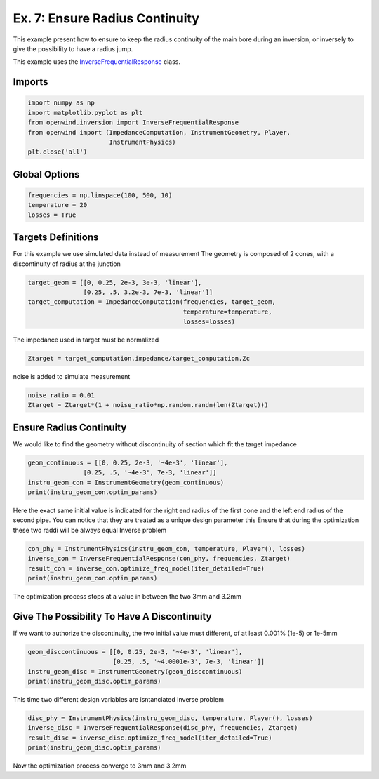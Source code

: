 
Ex. 7: Ensure Radius Continuity
===============================

This example present how to ensure to keep the radius continuity of the main bore
during an inversion, or inversely to give the possibility to have a radius jump.

This example uses the `InverseFrequentialResponse <../modules/openwind.inversion.inverse_frequential_response>`_ class.

Imports
-------

.. code-block:: python

   import numpy as np
   import matplotlib.pyplot as plt
   from openwind.inversion import InverseFrequentialResponse
   from openwind import (ImpedanceComputation, InstrumentGeometry, Player,
   			 InstrumentPhysics)
   plt.close('all')

Global Options
--------------

.. code-block:: python

   frequencies = np.linspace(100, 500, 10)
   temperature = 20
   losses = True

Targets Definitions
-------------------

For this example we use simulated data instead of measurement
The geometry is composed of 2 cones, with a discontinuity of radius at the junction

.. code-block:: python

   target_geom = [[0, 0.25, 2e-3, 3e-3, 'linear'],
                  [0.25, .5, 3.2e-3, 7e-3, 'linear']]
   target_computation = ImpedanceComputation(frequencies, target_geom,
                                             temperature=temperature,
                                             losses=losses)

The impedance used in target must be normalized

.. code-block:: python

   Ztarget = target_computation.impedance/target_computation.Zc

noise is added to simulate measurement

.. code-block:: python

   noise_ratio = 0.01
   Ztarget = Ztarget*(1 + noise_ratio*np.random.randn(len(Ztarget)))

Ensure Radius Continuity
------------------------

We would like to find the geometry without discontinuity of section which fit
the target impedance

.. code-block:: python

   geom_continuous = [[0, 0.25, 2e-3, '~4e-3', 'linear'],
                  [0.25, .5, '~4e-3', 7e-3, 'linear']]
   instru_geom_con = InstrumentGeometry(geom_continuous)
   print(instru_geom_con.optim_params)

Here the exact same initial value is indicated for the right end radius of the first
cone and the left end radius of the second pipe.
You can notice that they are treated as a unique design parameter
this Ensure that during the optimization these two raddi will be always equal
Inverse problem

.. code-block:: python

   con_phy = InstrumentPhysics(instru_geom_con, temperature, Player(), losses)
   inverse_con = InverseFrequentialResponse(con_phy, frequencies, Ztarget)
   result_con = inverse_con.optimize_freq_model(iter_detailed=True)
   print(instru_geom_con.optim_params)

The optimization process stops at a value in between the two 3mm and 3.2mm

Give The Possibility To Have A Discontinuity
--------------------------------------------

If we want to authorize the discontinuity, the two initial value must different,
of at least 0.001% (1e-5) or 1e-5mm

.. code-block:: python

   geom_disccontinuous = [[0, 0.25, 2e-3, '~4e-3', 'linear'],
                          [0.25, .5, '~4.0001e-3', 7e-3, 'linear']]
   instru_geom_disc = InstrumentGeometry(geom_disccontinuous)
   print(instru_geom_disc.optim_params)

This time two different design variables are isntanciated
Inverse problem

.. code-block:: python

   disc_phy = InstrumentPhysics(instru_geom_disc, temperature, Player(), losses)
   inverse_disc = InverseFrequentialResponse(disc_phy, frequencies, Ztarget)
   result_disc = inverse_disc.optimize_freq_model(iter_detailed=True)
   print(instru_geom_disc.optim_params)

Now the optimization process converge to 3mm and 3.2mm

